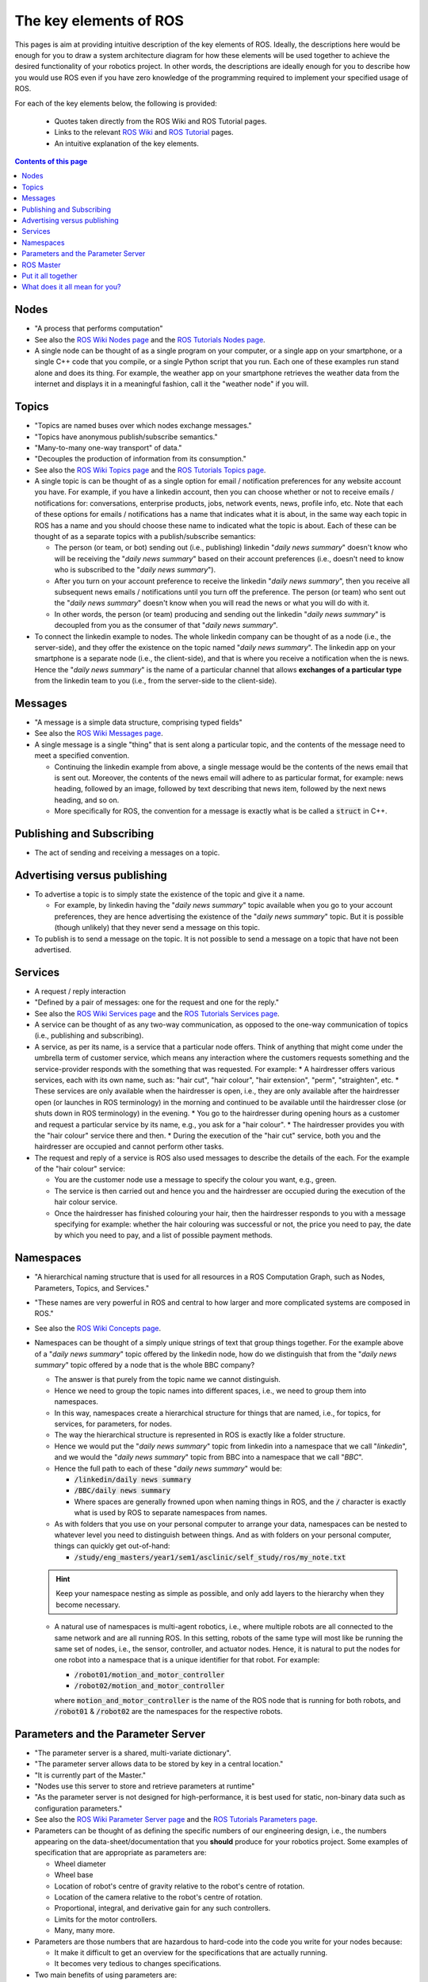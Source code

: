 .. _ros-key-elements:

The key elements of ROS
=======================

This pages is aim at providing intuitive description of the key elements of ROS. Ideally, the descriptions here would be enough for you to draw a system architecture diagram for how these elements will be used together to achieve the desired functionality of your robotics project. In other words, the descriptions are ideally enough for you to describe how you would use ROS even if you have zero knowledge of the programming required to implement your specified usage of ROS.

For each of the key elements below, the following is provided:

  * Quotes taken directly from the ROS Wiki and ROS Tutorial pages.
  * Links to the relevant `ROS Wiki <https://wiki.ros.org>`_ and `ROS Tutorial <https://wiki.ros.org/ROS/Tutorials>`_ pages.
  * An intuitive explanation of the key elements.

.. contents:: Contents of this page
   :local:
   :backlinks: none
   :depth: 2


.. _ros-key-elements-nodes:

Nodes
*****

* "A process that performs computation"

* See also the `ROS Wiki Nodes page <https://wiki.ros.org/Nodes>`_ and the `ROS Tutorials Nodes page <https://wiki.ros.org/ROS/Tutorials/UnderstandingNodes>`_.

* A single node can be thought of as a single program on your computer, or a single app on your smartphone, or a single C++ code that you compile, or a single Python script that you run. Each one of these examples run stand alone and does its thing. For example, the weather app on your smartphone retrieves the weather data from the internet and displays it in a meaningful fashion, call it the "weather node" if you will.


.. _ros-key-elements-topics:

Topics
******

* "Topics are named buses over which nodes exchange messages."
* "Topics have anonymous publish/subscribe semantics."
* "Many-to-many one-way transport" of data."
* "Decouples the production of information from its consumption."

* See also the `ROS Wiki Topics page <https://wiki.ros.org/Topics>`_ and the `ROS Tutorials Topics page <https://wiki.ros.org/ROS/Tutorials/UnderstandingTopics>`_.

* A single topic is can be thought of as a single option for email / notification preferences for any website account you have. For example, if you have a linkedin account, then you can choose whether or not to receive emails / notifications for: conversations, enterprise products, jobs, network events, news, profile info, etc. Note that each of these options for emails / notifications has a name that indicates what it is about, in the same way each topic in ROS has a name and you should choose these name to indicated what the topic is about. Each of these can be thought of as a separate topics with a publish/subscribe semantics:

  * The person (or team, or bot) sending out (i.e., publishing) linkedin "*daily news summary*" doesn't know who will be receiving the "*daily news summary*" based on their account preferences (i.e., doesn't need to know who is subscribed to the "*daily news summary*").
  * After you turn on your account preference to receive the linkedin "*daily news summary*", then you receive all subsequent news emails / notifications until you turn off the preference. The person (or team) who sent out the "*daily news summary*" doesn't know when you will read the news or what you will do with it.
  * In other words, the person (or team) producing and sending out the linkedin "*daily news summary*" is decoupled from you as the consumer of that "*daily news summary*".

* To connect the linkedin example to nodes. The whole linkedin company can be thought of as a node (i.e., the server-side), and they offer the existence on the topic named "*daily news summary*". The linkedin app on your smartphone is a separate node (i.e., the client-side), and that is where you receive a notification when the is news. Hence the "*daily news summary*" is the name of a particular channel that allows **exchanges of a particular type** from the linkedin team to you (i.e., from the server-side to the client-side).


.. _ros-key-elements-messages:

Messages
********

* "A message is a simple data structure, comprising typed fields"

* See also the `ROS Wiki Messages page <https://wiki.ros.org/Messages>`_.

* A single message is a single "thing" that is sent along a particular topic, and the contents of the message need to meet a specified convention.

  * Continuing the linkedin example from above, a single message would be the contents of the news email that is sent out. Moreover, the contents of the news email will adhere to as particular format, for example: news heading, followed by an image, followed by text describing that news item, followed by the next news heading, and so on.
  * More specifically for ROS, the convention for a message is exactly what is be called a :code:`struct` in C++.


.. _ros-key-elements-pub-and-sub:

Publishing and Subscribing
**************************

* The act of sending and receiving a messages on a topic.


.. _ros-key-elements-advert-vs-pub:

Advertising versus publishing
*****************************

* To advertise a topic is to simply state the existence of the topic and give it a name.

  * For example, by linkedin having the "*daily news summary*" topic available when you go to your account preferences, they are hence advertising the existence of the "*daily news summary*" topic. But it is possible (though unlikely) that they never send a message on this topic.

* To publish is to send a message on the topic. It is not possible to send a message on a topic that have not been advertised.


.. _ros-key-elements-services:

Services
********

* A request / reply interaction
* "Defined by a pair of messages: one for the request and one for the reply."

* See also the `ROS Wiki Services page <https://wiki.ros.org/Services>`_ and the `ROS Tutorials Services page <https://wiki.ros.org/ROS/Tutorials/UnderstandingServicesParams>`_.

* A service can be thought of as any two-way communication, as opposed to the one-way communication of topics (i.e., publishing and subscribing).

* A service, as per its name, is a service that a particular node offers. Think of anything that might come under the umbrella term of customer service, which means any interaction where the customers requests something and the service-provider responds with the something that was requested. For example:
  * A hairdresser offers various services, each with its own name, such as: "hair cut", "hair colour", "hair extension", "perm", "straighten", etc.
  * These services are only available when the hairdresser is open, i.e., they are only available after the hairdresser open (or launches in ROS terminology) in the morning and continued to be available until the hairdresser close (or shuts down in ROS terminology) in the evening.
  * You go to the hairdresser during opening hours as a customer and request a particular service by its name, e.g., you ask for a "hair colour".
  * The hairdresser provides you with the "hair colour" service there and then.
  * During the execution of the "hair cut" service, both you and the hairdresser are occupied and cannot perform other tasks.

* The request and reply of a service is ROS also used messages to describe the details of the each. For the example of the "hair colour" service:

  * You are the customer node use a message to specify the colour you want, e.g., green.
  * The service is then carried out and hence you and the hairdresser are occupied during the execution of the hair colour service.
  * Once the hairdresser has finished colouring your hair, then the hairdresser responds to you with a message specifying for example: whether the hair colouring was successful or not, the price you need to pay, the date by which you need to pay, and a list of possible payment methods.


.. _ros-key-elements-namespaces:

Namespaces
**********

* "A hierarchical naming structure that is used for all resources in a ROS Computation Graph, such as Nodes, Parameters, Topics, and Services."
* "These names are very powerful in ROS and central to how larger and more complicated systems are composed in ROS."

* See also the `ROS Wiki Concepts page <https://wiki.ros.org/ROS/Concepts#Names.Names>`_.

* Namespaces can be thought of a simply unique strings of text that group things together. For the example above of a "*daily news summary*" topic offered by the linkedin node, how do we distinguish that from the "*daily news summary*" topic offered by a node that is the whole BBC company?

  * The answer is that purely from the topic name we cannot distinguish.
  * Hence we need to group the topic names into different spaces, i.e., we need to group them into namespaces.
  * In this way, namespaces create a hierarchical structure for things that are named, i.e., for topics, for services, for parameters, for nodes.
  * The way the hierarchical structure is represented in ROS is exactly like a folder structure.
  * Hence we would put the "*daily news summary*" topic from linkedin into a namespace that we call "*linkedin*", and we would the "*daily news summary*" topic from BBC into a namespace that we call "*BBC*".
  * Hence the full path to each of these "*daily news summary*" would be:

    * :code:`/linkedin/daily news summary`
    * :code:`/BBC/daily news summary`
    * Where spaces are generally frowned upon when naming things in ROS, and the :code:`/` character is exactly what is used by ROS to separate namespaces from names.

  * As with folders that you use on your personal computer to arrange your data, namespaces can be nested to whatever level you need to distinguish between things. And as with folders on your personal computer, things can quickly get out-of-hand:

    * :code:`/study/eng_masters/year1/sem1/asclinic/self_study/ros/my_note.txt`

  .. hint::
    Keep your namespace nesting as simple as possible, and only add layers to the hierarchy when they become necessary.

  * A natural use of namespaces is multi-agent robotics, i.e., where multiple robots are all connected to the same network and are all running ROS. In this setting, robots of the same type will most like be running the same set of nodes, i.e., the sensor, controller, and actuator nodes. Hence, it is natural to put the nodes for one robot into a namespace that is a unique identifier for that robot. For example:

    * :code:`/robot01/motion_and_motor_controller`
    * :code:`/robot02/motion_and_motor_controller`
  
    where :code:`motion_and_motor_controller` is the name of the ROS node that is running for both robots, and :code:`/robot01` & :code:`/robot02` are the namespaces for the respective robots.


.. _ros-key-elements-parameters:

Parameters and the Parameter Server
***********************************

* "The parameter server is a shared, multi-variate dictionary".
* "The parameter server allows data to be stored by key in a central location."
* "It is currently part of the Master."
* "Nodes use this server to store and retrieve parameters at runtime"
* "As the parameter server is not designed for high-performance, it is best used for static, non-binary data such as configuration parameters."

* See also the `ROS Wiki Parameter Server page <https://wiki.ros.org/Parameter%20Server>`_ and the `ROS Tutorials Parameters page <https://wiki.ros.org/roscpp_tutorials/Tutorials/Parameters>`_.

* Parameters can be thought of as defining the specific numbers of our engineering design, i.e., the numbers appearing on the data-sheet/documentation that you **should** produce for your robotics project. Some examples of specification that are appropriate as parameters are:

  * Wheel diameter
  * Wheel base
  * Location of robot's centre of gravity relative to the robot's centre of rotation.
  * Location of the camera relative to the robot's centre of rotation.
  * Proportional, integral, and derivative gain for any such controllers.
  * Limits for the motor controllers.
  * Many, many more.

* Parameters are those numbers that are hazardous to hard-code into the code you write for your nodes because:

  * It make it difficult to get an overview for the specifications that are actually running.
  * It becomes very tedious to changes specifications.

* Two main benefits of using parameters are:

  * You can gather together many parameters in one place, thus providing a good overview and quick changes.
  * You can change the parameter values without needing to re-compile.
  * It is possible to add code for changing the parameter values while a node is running, which can be quite time-efficient for online tuning of parameter values. 


.. _ros-key-elements-ros-master:

ROS Master
**********

* "The ROS Master provides name registration and lookup to the rest of the Computation Graph."
* "Without the Master, nodes would not be able to find each other, exchange messages, or invoke services."

* See also the `ROS Wiki Master page <https://wiki.ros.org/Master>`_.

* The ROS master can be thought of as a single unique entity that keep track of everything. Nothing in ROS can run with a ROS master, and there can only be one ROS master for any collection of nodes that need to communicate with each other.

* The ROS master is like a *gate keeper* than keeps a *master list* of everything currently in existence in ROS, i.e., things coming into existence are added to the *master list*, and things going out of existence are removed from the *master list*. For example:

  * A node can only start (i.e., launch or run in ROS terminology) by first finding the *gate keeper* (at a particular IP address), at which time the *gate keeper* writes down on the *master list* the node's name and its namespace.

    * Additionally for nodes, if the *gate keeper* has an already existing node with the same name and namespace on the *master list*, then that existing node is force to shutdown and it is kicked out.

  * When a node shut downs, then it must go past and inform the *gate keeper* on its way to going out of existence. Hence the *gate keeper* removes that node from the *master list*.

  * Services and parameters also need to have a can only have one in existence at any one time on the *master list* with the same name and namespace.

  * By contrast, a topic with the same name and namespace can be advertise or subscribed to by multiple nodes, and the ROS master as the *gate keeper* just keeps one entry for this topic on the *master list*, and under that entry it keeps a sub-list of all the nodes that subscribe to the topic and all the nodes that advertise to the topic. Once there are no more subscribers or advertisers, them the topic is removed from the *master list*.

    * Another part of an advertiser or subscriber registering with the ROS master is that the communication layer is configured so that published messages are transferred from the advertiser to the subscriber(s) via a UDP or TCP/IP connection.


.. _ros-key-elements-all-together:

Put it all together
*******************


.. graphviz::
  :layout: dot
  :name: ex_ros_architecture
  :caption: Example ROS Architecture (figure layout generated by graphviz)
  :alt: Example ROS Architecture
  :align: center

  digraph "sphinx-ext-graphviz"
  {
    #size="6,4";
    splines=true;
    rankdir="TB";
    #rank="same";
    graph [fontname="Helvetica Neue", fontsize="12"];
    node [fontname="Helvetica Neue", fontsize="12"];
    edge [fontname="Helvetica Neue", fontsize="9"]; 

    # Define the nodes
    wheels [
      shape=plain,
      label = <
        <TABLE BORDER="0" CELLBORDER="1" CELLSPACING="0">
        <TR><TD PORT="title" BGCOLOR="darkolivegreen1" COLSPAN="2">Physical System</TD></TR>
        <TR>
          <TD PORT="motors" BGCOLOR="darkolivegreen1">motors</TD>
          <TD PORT="encoders" BGCOLOR="darkolivegreen1">encoders</TD>
        </TR>
        </TABLE>
      >,
    ];

    i2c [
      shape=plain,
      label = <
        <TABLE BORDER="0" CELLBORDER="1" CELLSPACING="0">
        <TR><TD PORT="title" BGCOLOR="deepskyblue">i2c</TD></TR>
        </TABLE>
      >,
    ];

    controller [
      shape=plain,
      label = <
        <TABLE BORDER="0" CELLBORDER="1" CELLSPACING="0">
        <TR><TD PORT="title" BGCOLOR="deepskyblue">motion_and_motor_controller</TD></TR>
        <TR><TD PORT="duty_cycle" BGCOLOR="coral">duty_cycle<BR/>{left,right}</TD></TR>
        </TABLE>
      >,
    ];

    encoder [
      shape=plain,
      label = <
        <TABLE BORDER="0" CELLBORDER="1" CELLSPACING="0">
        <TR><TD PORT="title" BGCOLOR="deepskyblue">encoder_counter</TD></TR>
        <TR><TD PORT="counts" BGCOLOR="coral">counts<BR/>{left,right}</TD></TR>
        </TABLE>
      >,
    ];

    odometry [
      shape=plain,
      label = <
        <TABLE BORDER="0" CELLBORDER="1" CELLSPACING="0">
        <TR><TD PORT="title" BGCOLOR="deepskyblue">wheel_odometry</TD></TR>
        <TR><TD PORT="pose" BGCOLOR="coral">pose<BR/>{x,y,heading}</TD></TR>
        </TABLE>
      >,
    ];

    

    
    
    # Define the connections
    i2c:title -> wheels:motors [
      label="I2C bus"
      style=dashed,
      shape=vee,
      constraint=true,
    ];

    controller:duty_cycle -> i2c:title [
      style=solid,
      shape=vee,
      constraint=true,
    ];

    encoder:counts -> odometry:title [
      style=solid,
      shape=vee,
      constraint=true,
    ];

    odometry:pose -> controller:title [
      style=solid,
      shape=vee,
      constraint=true,
    ];

    wheels:encoders -> encoder:title [
      label="GPIO pins"
      style=dashed,
      shape=vee,
      constraint=true,
    ];

    controller:duty_cycle -> encoder:title [
      style=solid,
      shape=vee,
      constraint=false,
    ];
  }


What does it all mean for you?
******************************

.. important::
  Each time you feel that you have gained new skills and mastery with ROS, take some time to write down your most concise description to each of the key elements of ROS:

    * :ref:`ros-key-elements-nodes`
    * :ref:`ros-key-elements-topics`
    * :ref:`ros-key-elements-messages`
    * :ref:`ros-key-elements-pub-and-sub`
    * :ref:`ros-key-elements-advert-vs-pub`
    * :ref:`ros-key-elements-services`
    * :ref:`ros-key-elements-namespaces`
    * :ref:`ros-key-elements-parameters`
    * :ref:`ros-key-elements-ros-master`



|

----

.. image:: https://i.creativecommons.org/l/by/4.0/88x31.png
  :alt: Creative Commons License
  :align: left
  :target: http://creativecommons.org/licenses/by/4.0/

| Paul N. Beuchat, 2023
| This page is licensed under a `Creative Commons Attribution 4.0 International License <http://creativecommons.org/licenses/by/4.0/>`_.

----

|
